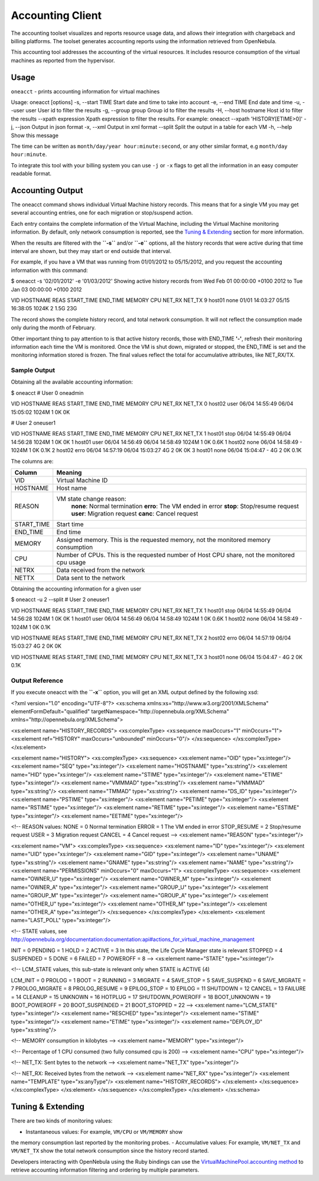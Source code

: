 =================
Accounting Client
=================

The accounting toolset visualizes and reports resource usage data, and
allows their integration with chargeback and billing platforms. The
toolset generates accounting reports using the information retrieved
from OpenNebula.

This accounting tool addresses the accounting of the virtual resources.
It includes resource consumption of the virtual machines as reported
from the hypervisor.

Usage
=====

``oneacct`` - prints accounting information for virtual machines

.. code::

Usage: oneacct [options]
-s, --start TIME        Start date and time to take into account
-e, --end TIME          End date and time
-u, --user user         User id to filter the results
-g, --group group       Group id to filter the results
-H, --host hostname     Host id to filter the results
--xpath expression  Xpath expression to filter the results. For example: oneacct --xpath 'HISTORY[ETIME>0]'
-j, --json              Output in json format
-x, --xml               Output in xml format
--split             Split the output in a table for each VM
-h, --help              Show this message

The time can be written as ``month/day/year hour:minute:second``, or any
other similar format, e.g ``month/day hour:minute``.

To integrate this tool with your billing system you can use ``-j`` or
``-x`` flags to get all the information in an easy computer readable
format.

Accounting Output
=================

The oneacct command shows individual Virtual Machine history records.
This means that for a single VM you may get several accounting entries,
one for each migration or stop/suspend action.

Each entry contains the complete information of the Virtual Machine,
including the Virtual Machine monitoring information. By default, only
network consumption is reported, see the `Tuning &
Extending <#tuning_extending>`__ section for more information.

When the results are filtered with the **``-s``** and/or **``-e``**
options, all the history records that were active during that time
interval are shown, but they may start or end outside that interval.

For example, if you have a VM that was running from 01/01/2012 to
05/15/2012, and you request the accounting information with this
command:

.. code::

$ oneacct -s '02/01/2012' -e '01/03/2012'
Showing active history records from Wed Feb 01 00:00:00 +0100 2012 to Tue Jan 03 00:00:00 +0100 2012

VID HOSTNAME        REAS     START_TIME       END_TIME MEMORY CPU NET_RX NET_TX
9 host01          none 01/01 14:03:27 05/15 16:38:05  1024K   2   1.5G    23G

The record shows the complete history record, and total network
consumption. It will not reflect the consumption made only during the
month of February.

Other important thing to pay attention to is that active history
records, those with END\_TIME **'-'**, refresh their monitoring
information each time the VM is monitored. Once the VM is shut down,
migrated or stopped, the END\_TIME is set and the monitoring information
stored is frozen. The final values reflect the total for accumulative
attributes, like NET\_RX/TX.

Sample Output
-------------

Obtaining all the available accounting information:

.. code::

$ oneacct
# User 0 oneadmin

VID HOSTNAME        REAS     START_TIME       END_TIME MEMORY CPU NET_RX NET_TX
0 host02          user 06/04 14:55:49 06/04 15:05:02  1024M   1     0K     0K

# User 2 oneuser1

VID HOSTNAME        REAS     START_TIME       END_TIME MEMORY CPU NET_RX NET_TX
1 host01          stop 06/04 14:55:49 06/04 14:56:28  1024M   1     0K     0K
1 host01          user 06/04 14:56:49 06/04 14:58:49  1024M   1     0K   0.6K
1 host02          none 06/04 14:58:49              -  1024M   1     0K   0.1K
2 host02          erro 06/04 14:57:19 06/04 15:03:27     4G   2     0K     0K
3 host01          none 06/04 15:04:47              -     4G   2     0K   0.1K

The columns are:

+---------------+-----------------------------------------------------------------------------------------------+
| Column        | Meaning                                                                                       |
+===============+===============================================================================================+
| VID           | Virtual Machine ID                                                                            |
+---------------+-----------------------------------------------------------------------------------------------+
| HOSTNAME      | Host name                                                                                     |
+---------------+-----------------------------------------------------------------------------------------------+
| REASON        | VM state change reason:                                                                       |
|               |  **none**: Normal termination                                                                 |
|               |  **erro**: The VM ended in error                                                              |
|               |  **stop**: Stop/resume request                                                                |
|               |  **user**: Migration request                                                                  |
|               |  **canc**: Cancel request                                                                     |
+---------------+-----------------------------------------------------------------------------------------------+
| START\_TIME   | Start time                                                                                    |
+---------------+-----------------------------------------------------------------------------------------------+
| END\_TIME     | End time                                                                                      |
+---------------+-----------------------------------------------------------------------------------------------+
| MEMORY        | Assigned memory. This is the requested memory, not the monitored memory consumption           |
+---------------+-----------------------------------------------------------------------------------------------+
| CPU           | Number of CPUs. This is the requested number of Host CPU share, not the monitored cpu usage   |
+---------------+-----------------------------------------------------------------------------------------------+
| NETRX         | Data received from the network                                                                |
+---------------+-----------------------------------------------------------------------------------------------+
| NETTX         | Data sent to the network                                                                      |
+---------------+-----------------------------------------------------------------------------------------------+

Obtaining the accounting information for a given user

.. code::

$ oneacct -u 2 --split
# User 2 oneuser1

VID HOSTNAME        REAS     START_TIME       END_TIME MEMORY CPU NET_RX NET_TX
1 host01          stop 06/04 14:55:49 06/04 14:56:28  1024M   1     0K     0K
1 host01          user 06/04 14:56:49 06/04 14:58:49  1024M   1     0K   0.6K
1 host02          none 06/04 14:58:49              -  1024M   1     0K   0.1K

VID HOSTNAME        REAS     START_TIME       END_TIME MEMORY CPU NET_RX NET_TX
2 host02          erro 06/04 14:57:19 06/04 15:03:27     4G   2     0K     0K

VID HOSTNAME        REAS     START_TIME       END_TIME MEMORY CPU NET_RX NET_TX
3 host01          none 06/04 15:04:47              -     4G   2     0K   0.1K

Output Reference
----------------

If you execute oneacct with the **``-x``** option, you will get an XML
output defined by the following xsd:

.. code:: code

<?xml version="1.0" encoding="UTF-8"?>
<xs:schema xmlns:xs="http://www.w3.org/2001/XMLSchema" elementFormDefault="qualified"
targetNamespace="http://opennebula.org/XMLSchema" xmlns="http://opennebula.org/XMLSchema">
 
<xs:element name="HISTORY_RECORDS">
<xs:complexType>
<xs:sequence maxOccurs="1" minOccurs="1">
<xs:element ref="HISTORY" maxOccurs="unbounded" minOccurs="0"/>
</xs:sequence>
</xs:complexType>
</xs:element>
 
<xs:element name="HISTORY">
<xs:complexType>
<xs:sequence>
<xs:element name="OID" type="xs:integer"/>
<xs:element name="SEQ" type="xs:integer"/>
<xs:element name="HOSTNAME" type="xs:string"/>
<xs:element name="HID" type="xs:integer"/>
<xs:element name="STIME" type="xs:integer"/>
<xs:element name="ETIME" type="xs:integer"/>
<xs:element name="VMMMAD" type="xs:string"/>
<xs:element name="VNMMAD" type="xs:string"/>
<xs:element name="TMMAD" type="xs:string"/>
<xs:element name="DS_ID" type="xs:integer"/>
<xs:element name="PSTIME" type="xs:integer"/>
<xs:element name="PETIME" type="xs:integer"/>
<xs:element name="RSTIME" type="xs:integer"/>
<xs:element name="RETIME" type="xs:integer"/>
<xs:element name="ESTIME" type="xs:integer"/>
<xs:element name="EETIME" type="xs:integer"/>
 
<!-- REASON values:
NONE        = 0  Normal termination
ERROR       = 1  The VM ended in error
STOP_RESUME = 2  Stop/resume request
USER        = 3  Migration request
CANCEL      = 4  Cancel request
-->
<xs:element name="REASON" type="xs:integer"/>
 
<xs:element name="VM">
<xs:complexType>
<xs:sequence>
<xs:element name="ID" type="xs:integer"/>
<xs:element name="UID" type="xs:integer"/>
<xs:element name="GID" type="xs:integer"/>
<xs:element name="UNAME" type="xs:string"/>
<xs:element name="GNAME" type="xs:string"/>
<xs:element name="NAME" type="xs:string"/>
<xs:element name="PERMISSIONS" minOccurs="0" maxOccurs="1">
<xs:complexType>
<xs:sequence>
<xs:element name="OWNER_U" type="xs:integer"/>
<xs:element name="OWNER_M" type="xs:integer"/>
<xs:element name="OWNER_A" type="xs:integer"/>
<xs:element name="GROUP_U" type="xs:integer"/>
<xs:element name="GROUP_M" type="xs:integer"/>
<xs:element name="GROUP_A" type="xs:integer"/>
<xs:element name="OTHER_U" type="xs:integer"/>
<xs:element name="OTHER_M" type="xs:integer"/>
<xs:element name="OTHER_A" type="xs:integer"/>
</xs:sequence>
</xs:complexType>
</xs:element>
<xs:element name="LAST_POLL" type="xs:integer"/>
 
<!-- STATE values,
see http://opennebula.org/documentation:documentation:api#actions_for_virtual_machine_management
 
INIT      = 0
PENDING   = 1
HOLD      = 2
ACTIVE    = 3 In this state, the Life Cycle Manager state is relevant
STOPPED   = 4
SUSPENDED = 5
DONE      = 6
FAILED    = 7
POWEROFF  = 8
-->
<xs:element name="STATE" type="xs:integer"/>
 
<!-- LCM_STATE values, this sub-state is relevant only when STATE is
ACTIVE (4)
 
LCM_INIT          = 0
PROLOG            = 1
BOOT              = 2
RUNNING           = 3
MIGRATE           = 4
SAVE_STOP         = 5
SAVE_SUSPEND      = 6
SAVE_MIGRATE      = 7
PROLOG_MIGRATE    = 8
PROLOG_RESUME     = 9
EPILOG_STOP       = 10
EPILOG            = 11
SHUTDOWN          = 12
CANCEL            = 13
FAILURE           = 14
CLEANUP           = 15
UNKNOWN           = 16
HOTPLUG           = 17
SHUTDOWN_POWEROFF = 18
BOOT_UNKNOWN      = 19
BOOT_POWEROFF     = 20
BOOT_SUSPENDED    = 21
BOOT_STOPPED      = 22
-->
<xs:element name="LCM_STATE" type="xs:integer"/>
<xs:element name="RESCHED" type="xs:integer"/>
<xs:element name="STIME" type="xs:integer"/>
<xs:element name="ETIME" type="xs:integer"/>
<xs:element name="DEPLOY_ID" type="xs:string"/>
 
<!-- MEMORY consumption in kilobytes -->
<xs:element name="MEMORY" type="xs:integer"/>
 
<!-- Percentage of 1 CPU consumed (two fully consumed cpu is 200) -->
<xs:element name="CPU" type="xs:integer"/>
 
<!-- NET_TX: Sent bytes to the network -->
<xs:element name="NET_TX" type="xs:integer"/>
 
<!-- NET_RX: Received bytes from the network -->
<xs:element name="NET_RX" type="xs:integer"/>
<xs:element name="TEMPLATE" type="xs:anyType"/>
<xs:element name="HISTORY_RECORDS">
</xs:element>
</xs:sequence>
</xs:complexType>
</xs:element>
</xs:sequence>
</xs:complexType>
</xs:element>
</xs:schema>

Tuning & Extending
==================

There are two kinds of monitoring values:

-  Instantaneous values: For example, ``VM/CPU`` or ``VM/MEMORY`` show
the memory consumption last reported by the monitoring probes.
-  Accumulative values: For example, ``VM/NET_TX`` and ``VM/NET_TX``
show the total network consumption since the history record started.

Developers interacting with OpenNebula using the Ruby bindings can use
the `VirtualMachinePool.accounting
method <http://opennebula.org/doc/3.8/oca/ruby/OpenNebula/VirtualMachinePool.html#accounting-instance_method>`__
to retrieve accounting information filtering and ordering by multiple
parameters.

